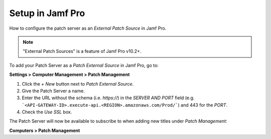 Setup in Jamf Pro
=================

How to configure the patch server as an `External Patch Source` in Jamf Pro.

.. note::

    "External Patch Sources" is a feature of Jamf Pro v10.2+.

To add your Patch Server as a `Patch External Source` in Jamf Pro, go to:

**Settings > Computer Management > Patch Management**

1. Click the `+ New` button next to `Patch External Source`.
2. Give the Patch Server a name.
3. Enter the URL without the schema (i.e. `https://`) in the `SERVER AND PORT` field (e.g. ```<API-GATEWAY-ID>.execute-api.<REGION>.amazonaws.com/Prod/```) and 443 for the `PORT`.
4. Check the `Use SSL` box.

The Patch Server will now be available to subscribe to when adding new titles under `Patch Management`:

**Computers > Patch Management**
